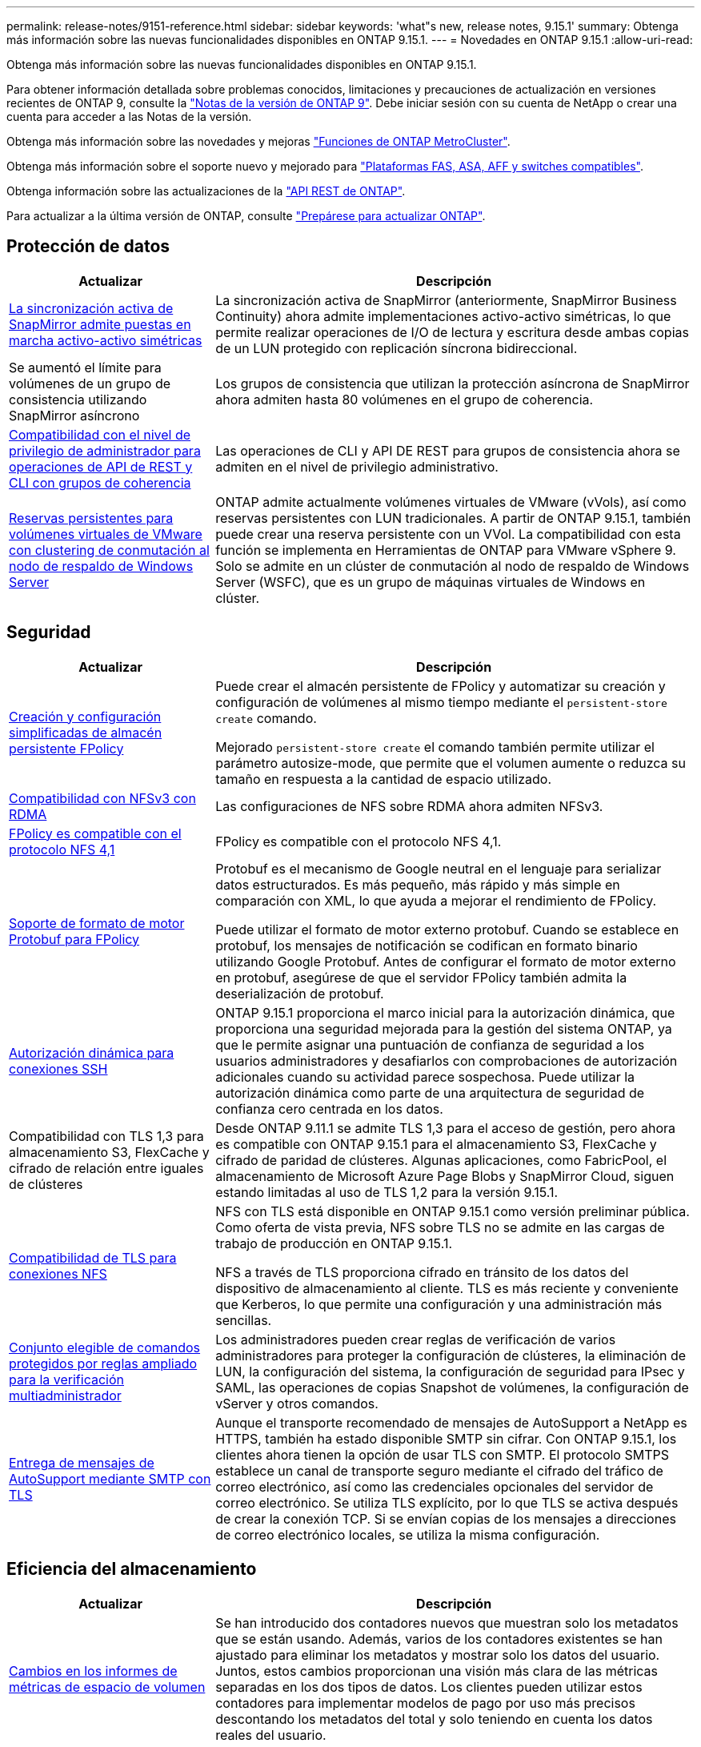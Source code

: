 ---
permalink: release-notes/9151-reference.html 
sidebar: sidebar 
keywords: 'what"s new, release notes, 9.15.1' 
summary: Obtenga más información sobre las nuevas funcionalidades disponibles en ONTAP 9.15.1. 
---
= Novedades en ONTAP 9.15.1
:allow-uri-read: 


[role="lead"]
Obtenga más información sobre las nuevas funcionalidades disponibles en ONTAP 9.15.1.

Para obtener información detallada sobre problemas conocidos, limitaciones y precauciones de actualización en versiones recientes de ONTAP 9, consulte la https://library.netapp.com/ecm/ecm_download_file/ECMLP2492508["Notas de la versión de ONTAP 9"^]. Debe iniciar sesión con su cuenta de NetApp o crear una cuenta para acceder a las Notas de la versión.

Obtenga más información sobre las novedades y mejoras https://docs.netapp.com/us-en/ontap-metrocluster/releasenotes/mcc-new-features.html["Funciones de ONTAP MetroCluster"^].

Obtenga más información sobre el soporte nuevo y mejorado para https://docs.netapp.com/us-en/ontap-systems/whats-new.html["Plataformas FAS, ASA, AFF y switches compatibles"^].

Obtenga información sobre las actualizaciones de la https://docs.netapp.com/us-en/ontap-automation/whats_new.html["API REST de ONTAP"^].

Para actualizar a la última versión de ONTAP, consulte link:../upgrade/prepare.html["Prepárese para actualizar ONTAP"].



== Protección de datos

[cols="30%,70%"]
|===
| Actualizar | Descripción 


 a| 
xref:../snapmirror-active-sync/index.html[La sincronización activa de SnapMirror admite puestas en marcha activo-activo simétricas]
 a| 
La sincronización activa de SnapMirror (anteriormente, SnapMirror Business Continuity) ahora admite implementaciones activo-activo simétricas, lo que permite realizar operaciones de I/O de lectura y escritura desde ambas copias de un LUN protegido con replicación síncrona bidireccional.



 a| 
Se aumentó el límite para volúmenes de un grupo de consistencia utilizando SnapMirror asíncrono
 a| 
Los grupos de consistencia que utilizan la protección asíncrona de SnapMirror ahora admiten hasta 80 volúmenes en el grupo de coherencia.



 a| 
xref:../consistency-groups/configure-task.html[Compatibilidad con el nivel de privilegio de administrador para operaciones de API de REST y CLI con grupos de coherencia]
 a| 
Las operaciones de CLI y API DE REST para grupos de consistencia ahora se admiten en el nivel de privilegio administrativo.



 a| 
xref:../concepts/ontap-and-vmware.html[Reservas persistentes para volúmenes virtuales de VMware con clustering de conmutación al nodo de respaldo de Windows Server]
 a| 
ONTAP admite actualmente volúmenes virtuales de VMware (vVols), así como reservas persistentes con LUN tradicionales. A partir de ONTAP 9.15.1, también puede crear una reserva persistente con un VVol. La compatibilidad con esta función se implementa en Herramientas de ONTAP para VMware vSphere 9. Solo se admite en un clúster de conmutación al nodo de respaldo de Windows Server (WSFC), que es un grupo de máquinas virtuales de Windows en clúster.

|===


== Seguridad

[cols="30%,70%"]
|===
| Actualizar | Descripción 


 a| 
xref:../nas-audit/create-persistent-stores.html[Creación y configuración simplificadas de almacén persistente FPolicy]
 a| 
Puede crear el almacén persistente de FPolicy y automatizar su creación y configuración de volúmenes al mismo tiempo mediante el `persistent-store create` comando.

Mejorado `persistent-store create` el comando también permite utilizar el parámetro autosize-mode, que permite que el volumen aumente o reduzca su tamaño en respuesta a la cantidad de espacio utilizado.



 a| 
xref:../nfs-rdma/index.html[Compatibilidad con NFSv3 con RDMA]
 a| 
Las configuraciones de NFS sobre RDMA ahora admiten NFSv3.



 a| 
xref:../nas-audit/supported-file-operation-filter-fpolicy-nfsv4-concept.html[FPolicy es compatible con el protocolo NFS 4,1]
 a| 
FPolicy es compatible con el protocolo NFS 4,1.



 a| 
xref:../nas-audit/plan-fpolicy-external-engine-config-concept.html[Soporte de formato de motor Protobuf para FPolicy]
 a| 
Protobuf es el mecanismo de Google neutral en el lenguaje para serializar datos estructurados. Es más pequeño, más rápido y más simple en comparación con XML, lo que ayuda a mejorar el rendimiento de FPolicy.

Puede utilizar el formato de motor externo protobuf. Cuando se establece en protobuf, los mensajes de notificación se codifican en formato binario utilizando Google Protobuf. Antes de configurar el formato de motor externo en protobuf, asegúrese de que el servidor FPolicy también admita la deserialización de protobuf.



 a| 
xref:../authentication/dynamic-authorization-overview.html[Autorización dinámica para conexiones SSH]
 a| 
ONTAP 9.15.1 proporciona el marco inicial para la autorización dinámica, que proporciona una seguridad mejorada para la gestión del sistema ONTAP, ya que le permite asignar una puntuación de confianza de seguridad a los usuarios administradores y desafiarlos con comprobaciones de autorización adicionales cuando su actividad parece sospechosa.  Puede utilizar la autorización dinámica como parte de una arquitectura de seguridad de confianza cero centrada en los datos.



 a| 
Compatibilidad con TLS 1,3 para almacenamiento S3, FlexCache y cifrado de relación entre iguales de clústeres
 a| 
Desde ONTAP 9.11.1 se admite TLS 1,3 para el acceso de gestión, pero ahora es compatible con ONTAP 9.15.1 para el almacenamiento S3, FlexCache y cifrado de paridad de clústeres. Algunas aplicaciones, como FabricPool, el almacenamiento de Microsoft Azure Page Blobs y SnapMirror Cloud, siguen estando limitadas al uso de TLS 1,2 para la versión 9.15.1.



 a| 
xref:../nfs-admin/tls-nfs-strong-security-concept.html[Compatibilidad de TLS para conexiones NFS]
 a| 
NFS con TLS está disponible en ONTAP 9.15.1 como versión preliminar pública. Como oferta de vista previa, NFS sobre TLS no se admite en las cargas de trabajo de producción en ONTAP 9.15.1.

NFS a través de TLS proporciona cifrado en tránsito de los datos del dispositivo de almacenamiento al cliente. TLS es más reciente y conveniente que Kerberos, lo que permite una configuración y una administración más sencillas.



 a| 
xref:../multi-admin-verify/index.html#rule-protected-commands[Conjunto elegible de comandos protegidos por reglas ampliado para la verificación multiadministrador]
 a| 
Los administradores pueden crear reglas de verificación de varios administradores para proteger la configuración de clústeres, la eliminación de LUN, la configuración del sistema, la configuración de seguridad para IPsec y SAML, las operaciones de copias Snapshot de volúmenes, la configuración de vServer y otros comandos.



 a| 
xref:../system-admin/requirements-autosupport-reference.html[Entrega de mensajes de AutoSupport mediante SMTP con TLS]
 a| 
Aunque el transporte recomendado de mensajes de AutoSupport a NetApp es HTTPS, también ha estado disponible SMTP sin cifrar. Con ONTAP 9.15.1, los clientes ahora tienen la opción de usar TLS con SMTP. El protocolo SMTPS establece un canal de transporte seguro mediante el cifrado del tráfico de correo electrónico, así como las credenciales opcionales del servidor de correo electrónico. Se utiliza TLS explícito, por lo que TLS se activa después de crear la conexión TCP. Si se envían copias de los mensajes a direcciones de correo electrónico locales, se utiliza la misma configuración.

|===


== Eficiencia del almacenamiento

[cols="30%,70%"]
|===
| Actualizar | Descripción 


 a| 
xref:../volumes/determine-space-usage-volume-aggregate-concept.html[Cambios en los informes de métricas de espacio de volumen]
 a| 
Se han introducido dos contadores nuevos que muestran solo los metadatos que se están usando. Además, varios de los contadores existentes se han ajustado para eliminar los metadatos y mostrar solo los datos del usuario. Juntos, estos cambios proporcionan una visión más clara de las métricas separadas en los dos tipos de datos. Los clientes pueden utilizar estos contadores para implementar modelos de pago por uso más precisos descontando los metadatos del total y solo teniendo en cuenta los datos reales del usuario.

|===


== Mejoras de administración de recursos de almacenamiento

[cols="30%,70%"]
|===
| Actualizar | Descripción 


 a| 
xref:../flexcache/flexcache-writeback-enable-task.html[Compatibilidad con escritura de FlexCache]
 a| 
Cuando se habilita la opción de retroescritura en el volumen de caché, las solicitudes de escritura se envían a la caché local en lugar de al volumen de origen, lo que proporciona mejor rendimiento en los entornos informáticos perimetrales y en los caché con cargas de trabajo con gran carga de escritura.



 a| 
xref:../task_nas_file_system_analytics_enable.html[Mejora del rendimiento para el análisis de sistemas de archivos]
 a| 
ONTAP aplica que del 5 al 8 % de la capacidad de un volumen debe estar libre al habilitar el análisis del sistema de archivos, lo que mitiga los posibles problemas de rendimiento en volúmenes y análisis del sistema de archivos.



 a| 
Claves de cifrado de volúmenes FlexClone
 a| 
A un volumen FlexClone se le asigna una clave de cifrado dedicada independiente de la clave de cifrado (host) del volumen FlexVol.

|===


== System Manager

[cols="30%,70%"]
|===
| Actualizar | Descripción 


 a| 
xref:../snaplock/commit-snapshot-copies-worm-concept.html[Compatibilidad con System Manager para configurar relaciones de almacén de SnapLock]
 a| 
Las relaciones de almacén de SnapLock se pueden configurar mediante System Manager cuando el origen y el destino ejecutan ONTAP 9.15.1 o una versión posterior.



 a| 
xref:../task_cp_dashboard_tour.html[Mejoras en el rendimiento del panel de System Manager]
 a| 
La información de las vistas Estado, Capacidad, Red y Rendimiento de la consola de System Manager incluye descripciones más completas, incluidas mejoras de las métricas de rendimiento que ayudan a identificar y solucionar problemas de latencia o rendimiento.

|===


== Renovar

[cols="30%,70%"]
|===
| Actualizar | Descripción 


 a| 
xref:../upgrade/automated-upgrade-task.html[Soporte para la migración de LIF al nodo de partner de alta disponibilidad durante las actualizaciones automatizadas no disruptivas]
 a| 
Si la migración de LIF al otro grupo de lotes falla durante una actualización no disruptiva automática, las LIF se migran al nodo del partner de alta disponibilidad en el mismo grupo de lotes.

|===